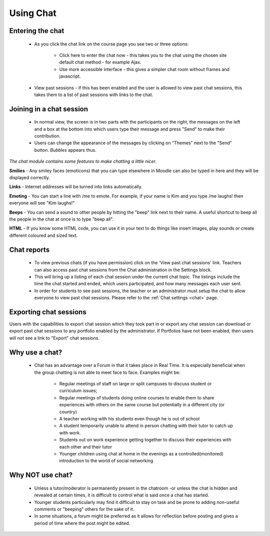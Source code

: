 .. _using_chat:

Using Chat
===========

Entering the chat
------------------
 * As you click the chat link on the course page you see two or three options:

    * Click here to enter the chat now - this takes you to the chat using the chosen site default chat method - for example Ajax.
    * Use more accessible interface - this gives a simpler chat room without frames and javascript.

 * View past sessions - if this has been enabled and the user is allowed to view past chat sessions, this takes them to a list of past sessions with links to the chat. 

Joining in a chat session
--------------------------
 * In normal view, the screen is in two parts with the participants on the right, the messages on the left and a box at the bottom into which users type their message and press "Send" to make their contribution.
 * Users can change the appearance of the messages by clicking on "Themes" next to the "Send" button. *Bubbles* appears thus.
 
*The chat module contains some features to make chatting a little nicer.*

**Smilies** - Any smiley faces (emoticons) that you can type elsewhere in Moodle can also be typed in here and they will be displayed correctly. 

**Links** - Internet addresses will be turned into links automatically. 

**Emoting** - You can start a line with /me to emote. For example, if your name is Kim and you type /me laughs! then everyone will see "Kim laughs!" 

**Beeps** - You can send a sound to other people by hitting the "beep" link next to their name. A useful shortcut to beep all the people in the chat at once is to type "beep all". 

**HTML** - If you know some HTML code, you can use it in your text to do things like insert images, play sounds or create different coloured and sized text. 

Chat reports
--------------
 * To view previous chats (if you have permission) click on the 'View past chat sessions' link. Teachers can also access past chat sessions from the Chat administration in the Settings block. 
 * This will bring up a listing of each chat session under the current chat topic. The listings include the time the chat started and ended, which users participated, and how many messages each user sent. 
 * In order for students to see past sessions, the teacher or an administrator must setup the chat to allow everyone to view past chat sessions. Please refer to the :ref:`Chat settings <chat>` page. 
 
Exporting chat sessions
------------------------
Users with the capabilities to export chat session which they took part in or export any chat session can download or export past chat sessions to any portfolio enabled by the administrator. If Portfolios have not been enabled, then users will not see a link to "Export" chat sessions. 

Why use a chat?
----------------
 * Chat has an advantage over a Forum in that it takes place in Real Time. It is especially beneficial when the group chatting is not able to meet face to face. Examples might be:

     * Regular meetings of staff on large or split campuses to discuss student or curriculum issues;
     * Regular meetings of students doing online courses to enable them to share experiences with others on the same course but potentially in a different city (or country)
     * A teacher working with his students even though he is out of school
     * A student temporarily unable to attend in person chatting with their tutor to catch up with work.
     * Students out on work experience getting together to discuss their experiences with each other and their tutor
     * Younger children using chat at home in the evenings as a controlled(monitored) introduction to the world of social networking 
 
Why NOT use chat?
------------------
 * Unless a tutor/moderator is permanently present in the chatroom -or unless the chat is hidden and revealed at certain times, it is difficult to control what is said once a chat has started.
 * Younger students particularly may find it difficult to stay on task and be prone to adding non-useful comments or "beeping" others for the sake of it.
 * In some situations, a forum might be preferred as it allows for reflection before posting and gives a period of time where the post might be edited. 
 
 
